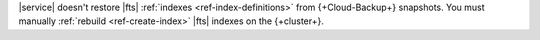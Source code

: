 |service| doesn't restore |fts| :ref:`indexes <ref-index-definitions>`
from {+Cloud-Backup+} snapshots. You must manually :ref:`rebuild
<ref-create-index>` |fts| indexes on the {+cluster+}. 